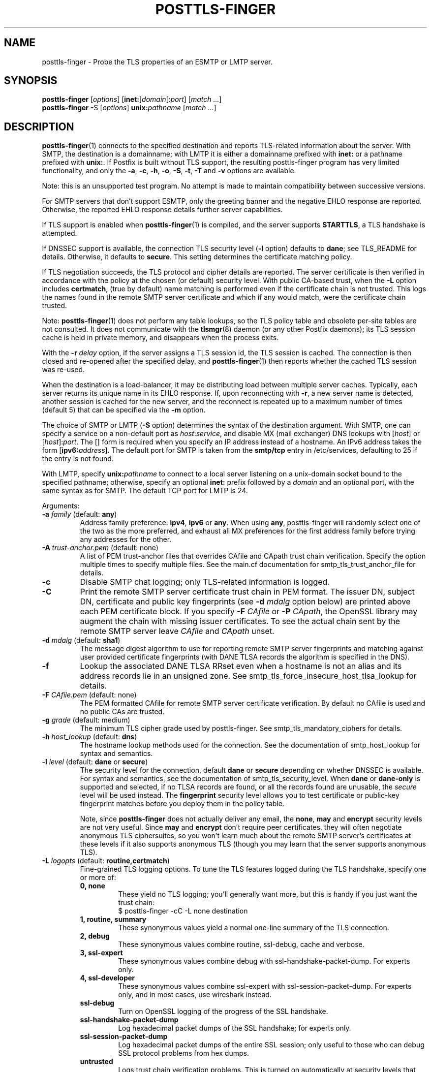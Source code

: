.TH POSTTLS-FINGER 1 
.ad
.fi
.SH NAME
posttls-finger
\-
Probe the TLS properties of an ESMTP or LMTP server.
.SH "SYNOPSIS"
.na
.nf
\fBposttls-finger\fR [\fIoptions\fR] [\fBinet:\fR]\fIdomain\fR[:\fIport\fR] [\fImatch ...\fR]
.br
\fBposttls-finger\fR -S [\fIoptions\fR] \fBunix:\fIpathname\fR [\fImatch ...\fR]
.SH DESCRIPTION
.ad
.fi
\fBposttls-finger\fR(1) connects to the specified destination
and reports TLS-related information about the server. With SMTP, the
destination is a domainname; with LMTP it is either a domainname
prefixed with \fBinet:\fR or a pathname prefixed with \fBunix:\fR.  If
Postfix is built without TLS support, the resulting posttls-finger
program has very limited functionality, and only the \fB-a\fR, \fB-c\fR,
\fB-h\fR, \fB-o\fR, \fB-S\fR, \fB-t\fR, \fB-T\fR and \fB-v\fR options
are available.

Note: this is an unsupported test program. No attempt is made
to maintain compatibility between successive versions.

For SMTP servers that don't support ESMTP, only the greeting banner
and the negative EHLO response are reported. Otherwise, the reported
EHLO response details further server capabilities.

If TLS support is enabled when \fBposttls-finger\fR(1) is compiled, and
the server supports \fBSTARTTLS\fR, a TLS handshake is attempted.

If DNSSEC support is available, the connection TLS security level
(\fB-l\fR option) defaults to \fBdane\fR; see TLS_README for
details. Otherwise, it defaults to \fBsecure\fR.  This setting
determines the certificate matching policy.

If TLS negotiation succeeds, the TLS protocol and cipher details are
reported. The server certificate is then verified in accordance with
the policy at the chosen (or default) security level.  With public
CA-based trust, when the \fB-L\fR option includes \fBcertmatch\fR,
(true by default) name matching is performed even if the certificate
chain is not trusted.  This logs the names found in the remote SMTP
server certificate and which if any would match, were the certificate
chain trusted.

Note: \fBposttls-finger\fR(1) does not perform any table lookups, so
the TLS policy table and obsolete per-site tables are not consulted.
It does not communicate with the \fBtlsmgr\fR(8) daemon (or any other
Postfix daemons); its TLS session cache is held in private memory, and
disappears when the process exits.

With the \fB-r \fIdelay\fR option, if the server assigns a TLS
session id, the TLS session is cached. The connection is then closed
and re-opened after the specified delay, and \fBposttls-finger\fR(1)
then reports whether the cached TLS session was re-used.

When the destination is a load-balancer, it may be distributing
load between multiple server caches. Typically, each server returns
its unique name in its EHLO response. If, upon reconnecting with
\fB-r\fR, a new server name is detected, another session is cached
for the new server, and the reconnect is repeated up to a maximum
number of times (default 5) that can be specified via the \fB-m\fR
option.

The choice of SMTP or LMTP (\fB-S\fR option) determines the syntax of
the destination argument. With SMTP, one can specify a service on a
non-default port as \fIhost\fR:\fIservice\fR, and disable MX (mail
exchanger) DNS lookups with [\fIhost\fR] or [\fIhost\fR]:\fIport\fR.
The [] form is required when you specify an IP address instead of a
hostname.  An IPv6 address takes the form [\fBipv6:\fIaddress\fR].
The default port for SMTP is taken from the \fBsmtp/tcp\fR entry in
/etc/services, defaulting to 25 if the entry is not found.

With LMTP, specify \fBunix:\fIpathname\fR to connect to a local server
listening on a unix-domain socket bound to the specified pathname;
otherwise, specify an optional \fBinet:\fR prefix followed by a
\fIdomain\fR and an optional port, with the same syntax as for
SMTP. The default TCP port for LMTP is 24.

Arguments:
.IP "\fB-a\fR \fIfamily\fR (default: \fBany\fR)"
Address family preference: \fBipv4\fR, \fBipv6\fR or \fBany\fR.  When
using \fBany\fR, posttls-finger will randomly select one of the two as
the more preferred, and exhaust all MX preferences for the first
address family before trying any addresses for the other.
.IP "\fB-A\fR \fItrust-anchor.pem\fR (default: none)"
A list of PEM trust-anchor files that overrides CAfile and CApath
trust chain verification.  Specify the option multiple times to
specify multiple files.  See the main.cf documentation for
smtp_tls_trust_anchor_file for details.
.IP "\fB-c\fR"
Disable SMTP chat logging; only TLS-related information is logged.
.IP "\fB-C\fR"
Print the remote SMTP server certificate trust chain in PEM format.
The issuer DN, subject DN, certificate and public key fingerprints
(see \fB-d \fImdalg\fR option below) are printed above each PEM
certificate block.  If you specify \fB-F \fICAfile\fR or
\fB-P \fICApath\fR, the OpenSSL library may augment the chain with
missing issuer certificates.  To see the actual chain sent by the
remote SMTP server leave \fICAfile\fR and \fICApath\fR unset.
.IP "\fB-d \fImdalg\fR (default: \fBsha1\fR)"
The message digest algorithm to use for reporting remote SMTP server
fingerprints and matching against user provided certificate
fingerprints (with DANE TLSA records the algorithm is specified
in the DNS).
.IP "\fB-f\fR"
Lookup the associated DANE TLSA RRset even when a hostname is not an
alias and its address records lie in an unsigned zone.  See
smtp_tls_force_insecure_host_tlsa_lookup for details.
.IP "\fB-F \fICAfile.pem\fR (default: none)"
The PEM formatted CAfile for remote SMTP server certificate
verification.  By default no CAfile is used and no public CAs
are trusted.
.IP "\fB-g \fIgrade\fR (default: medium)"
The minimum TLS cipher grade used by posttls-finger.  See
smtp_tls_mandatory_ciphers for details.
.IP "\fB-h \fIhost_lookup\fR (default: \fBdns\fR)"
The hostname lookup methods used for the connection.  See the
documentation of smtp_host_lookup for syntax and semantics.
.IP "\fB-l \fIlevel\fR (default: \fBdane\fR or \fBsecure\fR)"
The security level for the connection, default \fBdane\fR or
\fBsecure\fR depending on whether DNSSEC is available.  For syntax
and semantics, see the documentation of smtp_tls_security_level.
When \fBdane\fR or \fBdane-only\fR is supported and selected, if no
TLSA records are found, or all the records found are unusable, the
\fIsecure\fR level will be used instead.  The \fBfingerprint\fR
security level allows you to test certificate or public-key
fingerprint matches before you deploy them in the policy table.
.IP
Note, since \fBposttls-finger\fR does not actually deliver any email,
the \fBnone\fR, \fBmay\fR and \fBencrypt\fR security levels are not
very useful.  Since \fBmay\fR and \fBencrypt\fR don't require peer
certificates, they will often negotiate anonymous TLS ciphersuites,
so you won't learn much about the remote SMTP server's certificates
at these levels if it also supports anonymous TLS (though you may
learn that the server supports anonymous TLS).
.IP "\fB-L \fIlogopts\fR (default: \fBroutine,certmatch\fR)"
Fine-grained TLS logging options. To tune the TLS features logged
during the TLS handshake, specify one or more of:
.RS
.IP "\fB0, none\fR"
These yield no TLS logging; you'll generally want more, but this
is handy if you just want the trust chain:
.RS
.ad
.nf
$ posttls-finger -cC -L none destination
.fi
.RE
.IP "\fB1, routine, summary\fR"
These synonymous values yield a normal one-line summary of the TLS
connection.
.IP "\fB2, debug\fR"
These synonymous values combine routine, ssl-debug, cache and verbose.
.IP "\fB3, ssl-expert\fR"
These synonymous values combine debug with ssl-handshake-packet-dump.
For experts only.
.IP "\fB4, ssl-developer\fR"
These synonymous values combine ssl-expert with ssl-session-packet-dump.
For experts only, and in most cases, use wireshark instead.
.IP "\fBssl-debug\fR"
Turn on OpenSSL logging of the progress of the SSL handshake.
.IP "\fBssl-handshake-packet-dump\fR"
Log hexadecimal packet dumps of the SSL handshake; for experts only.
.IP "\fBssl-session-packet-dump\fR"
Log hexadecimal packet dumps of the entire SSL session; only useful
to those who can debug SSL protocol problems from hex dumps.
.IP "\fBuntrusted\fR"
Logs trust chain verification problems.  This is turned on
automatically at security levels that use peer names signed
by certificate authorities to validate certificates.  So while
this setting is recognized, you should never need to set it
explicitly.
.IP "\fBpeercert\fR"
This logs a one line summary of the remote SMTP server certificate
subject, issuer, and fingerprints.
.IP "\fBcertmatch\fR"
This logs remote SMTP server certificate matching, showing the CN
and each subjectAltName and which name matched.  With DANE, logs
matching of TLSA record trust-anchor and end-entity certificates.
.IP "\fBcache\fR"
This logs session cache operations, showing whether session caching
is effective with the remote SMTP server.  Automatically used when
reconnecting with the \fB-r\fR option; rarely needs to be set
explicitly.
.IP "\fBverbose\fR"
Enables verbose logging in the Postfix TLS driver; includes all of
peercert..cache and more.
.RE
.IP
The default is \fBroutine,certmatch\fR. After a reconnect,
\fBpeercert\fR, \fBcertmatch\fR and \fBverbose\fR are automatically
disabled while \fBcache\fR and \fBsummary\fR are enabled.
.IP "\fB-m \fIcount\fR (default: \fB5\fR)"
When the \fB-r \fIdelay\fR option is specified, the \fB-m\fR option
determines the maximum number of reconnect attempts to use with
a server behind a load-balacer, to see whether connection caching
is likely to be effective for this destination.  Some MTAs
don't expose the underlying server identity in their EHLO
response; with these servers there will never be more than
1 reconnection attempt.
.IP "\fB-o \fIname=value\fR"
Specify zero or more times to override the value of the main.cf
parameter \fIname\fR with \fIvalue\fR.  Possible use-cases include
overriding the values of TLS library parameters, or "myhostname" to
configure the SMTP EHLO name sent to the remote server.
.IP "\fB-p \fIprotocols\fR (default: !SSLv2)"
List of TLS protocols that posttls-finger will exclude or include.  See
smtp_tls_mandatory_protocols for details.
.IP "\fB-P \fICApath/\fR (default: none)"
The OpenSSL CApath/ directory (indexed via c_rehash(1)) for remote
SMTP server certificate verification.  By default no CApath is used
and no public CAs are trusted.
.IP "\fB-r \fIdelay\fR"
With a cachable TLS session, disconnect and reconnect after \fIdelay\fR
seconds. Report whether the session is re-used. Retry if a new server
is encountered, up to 5 times or as specified with the \fB-m\fR option.
By default reconnection is disabled, specify a positive delay to
enable this behavior.
.IP "\fB-S\fR"
Disable SMTP; that is, connect to an LMTP server. The default port for
LMTP over TCP is 24.  Alternative ports can specified by appending
"\fI:servicename\fR" or ":\fIportnumber\fR" to the destination
argument.
.IP "\fB-t \fItimeout\fR (default: \fB5\fR)"
The TCP connection timeout to use.  This is also the timeout for
reading the remote server's 220 banner.
.IP "\fB-T \fItimeout\fR (default: \fB30\fR)"
The SMTP/LMTP command timeout for EHLO/LHLO, STARTTLS and QUIT.
.IP "\fB-v\fR"
Enable verose Postfix logging.  Specify more than once to increase
the level of verbose logging.
.IP "[\fBinet:\fR]\fIdomain\fR[:\fIport\fR]"
Connect via TCP to domain \fIdomain\fR, port \fIport\fR. The default
port is \fBsmtp\fR (or 24 with LMTP).  With SMTP an MX lookup is
performed to resolve the domain to a host, unless the domain is
enclosed in \fB[]\fR.  If you want to connect to a specific MX host,
for instance \fImx1.example.com\fR, specify [\fImx1.example.com\fR]
as the destination and \fIexample.com\fR as a \fBmatch\fR argument.
When using DNS, the destination domain is assumed fully qualified
and no default domain or search suffixes are applied; you must use
fully-qualified names or also enable \fBnative\fR host lookups
(these don't support \fBdane\fR or \fBdane-only\fR as no DNSSEC
validation information is available via \fBnative\fR lookups).
.IP "\fBunix:\fIpathname\fR"
Connect to the UNIX-domain socket at \fIpathname\fR. LMTP only.
.IP "\fBmatch ...\fR"
With no match arguments specified, certificate peername matching uses
the compiled-in default strategies for each security level.  If you
specify one or more arguments, these will be used as the list of
certificate or public-key digests to match for the \fBfingerprint\fR
level, or as the list of DNS names to match in the certificate at the
\fBverify\fR and \fBsecure\fR levels.  If the security level is
\fBdane\fR, or \fBdane-only\fR the match names are ignored, and
\fBhostname, nexthop\fR strategies are used.
.ad
.fi
.SH "ENVIRONMENT"
.na
.nf
.ad
.fi
.IP \fBMAIL_CONFIG\fR
Read configuration parameters from a non-default location.
.IP \fBMAIL_VERBOSE\fR
Same as \fB-v\fR option.
.SH "SEE ALSO"
.na
.nf
smtp-source(1), SMTP/LMTP message source
smtp-sink(1), SMTP/LMTP message dump

.SH "README FILES"
.na
.nf
.ad
.fi
Use "\fBpostconf readme_directory\fR" or "\fBpostconf
html_directory\fR" to locate this information.
.na
.nf
TLS_README, Postfix STARTTLS howto
.SH "LICENSE"
.na
.nf
.ad
.fi
The Secure Mailer license must be distributed with this software.
.SH "AUTHOR(S)"
.na
.nf
Wietse Venema
IBM T.J. Watson Research
P.O. Box 704
Yorktown Heights, NY 10598, USA

Viktor Dukhovni
